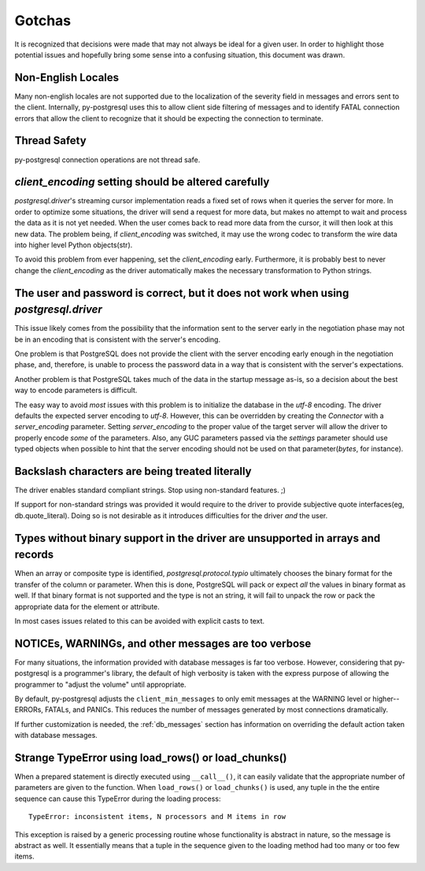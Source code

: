 Gotchas
=======

It is recognized that decisions were made that may not always be ideal for a
given user. In order to highlight those potential issues and hopefully bring
some sense into a confusing situation, this document was drawn.

Non-English Locales
-------------------

Many non-english locales are not supported due to the localization of the severity field
in messages and errors sent to the client. Internally, py-postgresql uses this to allow
client side filtering of messages and to identify FATAL connection errors that allow the
client to recognize that it should be expecting the connection to terminate.

Thread Safety
-------------

py-postgresql connection operations are not thread safe.

`client_encoding` setting should be altered carefully
-----------------------------------------------------

`postgresql.driver`'s streaming cursor implementation reads a fixed set of rows
when it queries the server for more. In order to optimize some situations, the
driver will send a request for more data, but makes no attempt to wait and
process the data as it is not yet needed. When the user comes back to read more
data from the cursor, it will then look at this new data. The problem being, if
`client_encoding` was switched, it may use the wrong codec to transform the
wire data into higher level Python objects(str).

To avoid this problem from ever happening, set the `client_encoding` early.
Furthermore, it is probably best to never change the `client_encoding` as the
driver automatically makes the necessary transformation to Python strings.


The user and password is correct, but it does not work when using `postgresql.driver`
-------------------------------------------------------------------------------------

This issue likely comes from the possibility that the information sent to the
server early in the negotiation phase may not be in an encoding that is
consistent with the server's encoding.

One problem is that PostgreSQL does not provide the client with the server
encoding early enough in the negotiation phase, and, therefore, is unable to
process the password data in a way that is consistent with the server's
expectations.

Another problem is that PostgreSQL takes much of the data in the startup message
as-is, so a decision about the best way to encode parameters is difficult.

The easy way to avoid *most* issues with this problem is to initialize the
database in the `utf-8` encoding. The driver defaults the expected server
encoding to `utf-8`. However, this can be overridden by creating the `Connector`
with a `server_encoding` parameter. Setting `server_encoding` to the proper
value of the target server will allow the driver to properly encode *some* of
the parameters. Also, any GUC parameters passed via the `settings` parameter
should use typed objects when possible to hint that the server encoding should
not be used on that parameter(`bytes`, for instance).


Backslash characters are being treated literally
------------------------------------------------

The driver enables standard compliant strings. Stop using non-standard features.
;)

If support for non-standard strings was provided it would require to the
driver to provide subjective quote interfaces(eg, db.quote_literal). Doing so is
not desirable as it introduces difficulties for the driver *and* the user.


Types without binary support in the driver are unsupported in arrays and records
--------------------------------------------------------------------------------

When an array or composite type is identified, `postgresql.protocol.typio`
ultimately chooses the binary format for the transfer of the column or
parameter. When this is done, PostgreSQL will pack or expect *all* the values
in binary format as well. If that binary format is not supported and the type
is not an string, it will fail to unpack the row or pack the appropriate data for
the element or attribute.

In most cases issues related to this can be avoided with explicit casts to text.


NOTICEs, WARNINGs, and other messages are too verbose
-----------------------------------------------------

For many situations, the information provided with database messages is
far too verbose. However, considering that py-postgresql is a programmer's
library, the default of high verbosity is taken with the express purpose of
allowing the programmer to "adjust the volume" until appropriate.

By default, py-postgresql adjusts the ``client_min_messages`` to only emit
messages at the WARNING level or higher--ERRORs, FATALs, and PANICs.
This reduces the number of messages generated by most connections dramatically.

If further customization is needed, the :ref:`db_messages` section has
information on overriding the default action taken with database messages.

Strange TypeError using load_rows() or load_chunks()
----------------------------------------------------

When a prepared statement is directly executed using ``__call__()``, it can easily
validate that the appropriate number of parameters are given to the function.
When ``load_rows()`` or ``load_chunks()`` is used, any tuple in the
the entire sequence can cause this TypeError during the loading process::

	TypeError: inconsistent items, N processors and M items in row

This exception is raised by a generic processing routine whose functionality
is abstract in nature, so the message is abstract as well. It essentially means
that a tuple in the sequence given to the loading method had too many or too few
items.
